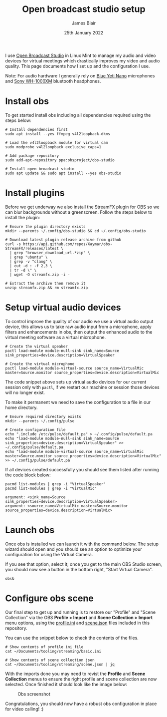 # -*- ii: ii; -*-
#+TITLE: Open broadcast studio setup
#+AUTHOR: James Blair
#+EMAIL: mail@jamesblair.net
#+DATE: 25th January 2022


I use [[https://obsproject.com][Open Broadcast Studio]] in Linux Mint to manage my audio and video devices for virtual meetings which drastically improves my video and audio quality. This page documents how I set up and the configuration I use.

Note: For audio hardware I generally rely on [[https://www.bluemic.com/en-us/products/yeti-nano/][Blue Yeti Nano]] microphones and [[https://electronics.sony.com/audio/headphones/headband/p/wh1000xm4-b][Sony WH-1000XM]] bluetooth headphones.


* Install obs

To get started install obs including all dependencies required using the steps below:

#+NAME: Install open broadcast studio dependencies
#+begin_src tmate
# Install dependencies first
sudo apt install --yes ffmpeg v4l2loopback-dkms

# Load the v4l2loopback module for virtual cam
sudo modprobe v4l2loopback exclusive_caps=1

# Add package repository
sudo add-apt-repository ppa:obsproject/obs-studio
#+end_src

#+NAME: Install open broadcast studio
#+begin_src tmate
# Install open broadcast studio
sudo apt update && sudo apt install --yes obs-studio
#+end_src



* Install plugins

Before we get underway we also install the StreamFX plugin for OBS so we can blur backgrounds without a greenscreen. Follow the steps below to install the plugin:

#+NAME: Install streamfx plugin
#+begin_src tmate
# Ensure the plugin directory exists
mkdir --parents ~/.config/obs-studio && cd ~/.config/obs-studio

# Download latest plugin release archive from github
curl -s https://api.github.com/repos/Xaymar/obs-StreamFX/releases/latest \
  | grep "browser_download_url.*zip" \
  | grep "ubuntu" \
  | grep -v "clang" \
  | cut -d : -f 2,3 \
  | tr -d \" \
  | wget -O streamfx.zip -i -

# Extract the archive then remove it
unzip streamfx.zip && rm streamfx.zip
#+end_src


* Setup virtual audio devices

To control improve the quality of our audio we use a virtual audio output device, this allows us to take raw audio input from a microphone, apply filters and enhancements in obs, then output the enhanced audio to the virtual meeting software as a virtual microphone.

#+NAME: Create virtual audio devices
#+begin_src tmate
# Create the virtual speaker
pactl load-module module-null-sink sink_name=Source sink_properties=device.description=VirtualSpeaker

# Create the virtual microphone
pactl load-module module-virtual-source source_name=VirtualMic master=Source.monitor source_properties=device.description=VirtualMic
#+end_src


The code snippet above sets up virtual audio devices for our current session only with ~pactl~, if we restart our machine or session those devices will no longer exist.

To make it permanent we need to save the configuration to a file in our home directory.

#+NAME: Save virtual audio device configuration
#+begin_src tmate
# Ensure required directory exists
mkdir --parents ~/.config/pulse

# Create configuration file
echo ".include /etc/pulse/default.pa" > ~/.config/pulse/default.pa
echo "load-module module-null-sink sink_name=Source sink_properties=device.description=VirtualSpeaker" >> ~/.config/pulse/default.pa
echo "load-module module-virtual-source source_name=VirtualMic master=Source.monitor source_properties=device.description=VirtualMic" >> ~/.config/pulse/default.pa
#+end_src


If all devices created successfully you should see them listed after running the code block below:

#+NAME: Check virtual audio devices
#+begin_src shell :results output
pacmd list-modules | grep -i "VirtualSpeaker"
pacmd list-modules | grep -i "VirtualMic"
#+end_src

#+RESULTS: Check virtual audio devices
#+begin_example
	argument: <sink_name=Source sink_properties=device.description=VirtualSpeaker>
	argument: <source_name=VirtualMic master=Source.monitor source_properties=device.description=VirtualMic>
#+end_example


* Launch obs

Once obs is installed we can launch it with the command below. The setup wizard should open and you should see an option to optimize your configuration for using the Virtual Camera.

If you see that option, select it; once you get to the main OBS Studio screen, you should now see a button in the bottom right, "Start Virtual Camera".

#+NAME: Run open broadcast studio
#+begin_src tmate
obs&
#+end_src


* Configure obs scene

Our final step to get up and running is to restore our "Profile" and "Scene Collection" via the OBS *Profile > Import* and *Scene Collection > Import* menu options, using the [[./basic.ini][profile.ini]] and [[./scene.json][scene.json]] files included in this repository.

You can use the snippet below to check the contents of the files.

#+NAME: Show included configuration files
#+begin_src tmate
# Show contents of profile ini file
cat ~/Documents/tooling/streaming/basic.ini

# Show contents of scene collection json
cat ~/Documents/tooling/streaming/scene.json | jq
#+end_src

With the imports done you may need to revist the *Profile* and *Scene Collection* menus to ensure the right profile and scene collection are now selected. Once finished it should look like the image below:

#+CAPTION: Obs screenshot
#+NAME: fig:obs-screenshot
[[./obs.png]]

Congratulations, you should now have a robust obs configuration in place for video calling! :)
